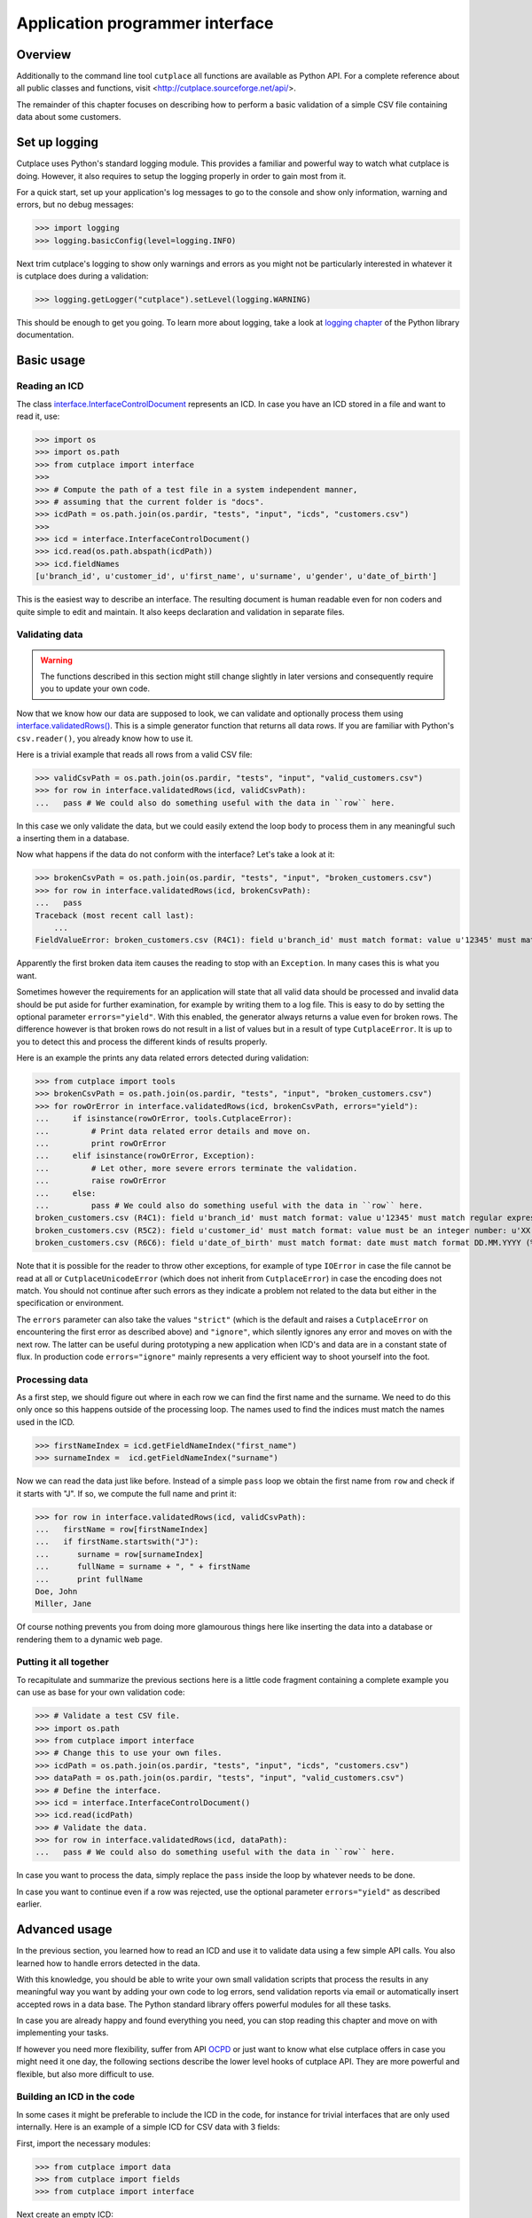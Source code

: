 .. index:: API, application programmer interface

================================
Application programmer interface
================================

Overview
========

Additionally to the command line tool ``cutplace`` all functions are available
as Python API. For a complete reference about all public classes and functions,
visit <http://cutplace.sourceforge.net/api/>.

The remainder of this chapter focuses on describing how to perform a basic
validation of a simple CSV file containing data about some customers.

Set up logging
==============

Cutplace uses Python's standard logging module. This provides a familiar and
powerful way to watch what cutplace is doing. However, it also requires to
setup the logging properly in order to gain most from it.

For a quick start, set up your application's log messages to go to the console
and show only information, warning and errors, but no debug messages:

>>> import logging
>>> logging.basicConfig(level=logging.INFO)

Next trim cutplace's logging to show only warnings and errors as you might not
be particularly interested in whatever it is cutplace does during a
validation:

>>> logging.getLogger("cutplace").setLevel(logging.WARNING)

This should be enough to get you going. To learn more about logging, take a
look at `logging chapter <http://docs.python.org/library/logging.html>`_ of
the Python library documentation.

Basic usage
===========

Reading an ICD
--------------

The class
`interface.InterfaceControlDocument <api/cutplace.interface.InterfaceControlDocument-class.html>`_
represents an ICD. In case you have an ICD stored in a file and want to read
it, use:

>>> import os
>>> import os.path
>>> from cutplace import interface
>>>
>>> # Compute the path of a test file in a system independent manner,
>>> # assuming that the current folder is "docs".
>>> icdPath = os.path.join(os.pardir, "tests", "input", "icds", "customers.csv")
>>>
>>> icd = interface.InterfaceControlDocument()
>>> icd.read(os.path.abspath(icdPath))
>>> icd.fieldNames
[u'branch_id', u'customer_id', u'first_name', u'surname', u'gender', u'date_of_birth']

This is the easiest way to describe an interface. The resulting document is
human readable even for non coders and quite simple to edit and maintain. It
also keeps declaration and validation in separate files.

Validating data
---------------

.. WARNING::
  The functions described in this section might still change slightly
  in later versions and consequently require you to update your own code.

Now that we know how our data are supposed to look, we can validate and optionally
process them using
`interface.validatedRows() <file:///Users/agi/workspace/cutplace/build/site/api/cutplace.interface-module.html#validatedRows>`_.
This is a simple generator function that returns all data rows. If you are
familiar with Python's ``csv.reader()``, you already know how to use it.

Here is a trivial example that reads all rows from a valid CSV file:

>>> validCsvPath = os.path.join(os.pardir, "tests", "input", "valid_customers.csv")
>>> for row in interface.validatedRows(icd, validCsvPath):
...   pass # We could also do something useful with the data in ``row`` here.

In this case we only validate the data, but we could easily extend the loop
body to process them in any meaningful such a inserting them in a database.

Now what happens if the data do not conform with the interface? Let's take a
look at it:

>>> brokenCsvPath = os.path.join(os.pardir, "tests", "input", "broken_customers.csv")
>>> for row in interface.validatedRows(icd, brokenCsvPath):
...   pass
Traceback (most recent call last):
    ...
FieldValueError: broken_customers.csv (R4C1): field u'branch_id' must match format: value u'12345' must match regular expression: u'38\\d\\d\\d'

Apparently the first broken data item causes the reading to stop with an
``Exception``. In many cases this is what you want.

Sometimes however the requirements for an application will state that all
valid data should be processed and invalid data should be put aside for
further examination, for example by writing them to a log file. This is
easy to do by setting the optional parameter ``errors="yield"``. With this
enabled, the generator always returns a value even for broken rows. The difference
however is that broken rows do not result in a list of values but in a result
of type ``CutplaceError``. It is up to you to detect this and process the different kinds
of results properly.

Here is an example the prints any data related errors detected during validation:

>>> from cutplace import tools
>>> brokenCsvPath = os.path.join(os.pardir, "tests", "input", "broken_customers.csv")
>>> for rowOrError in interface.validatedRows(icd, brokenCsvPath, errors="yield"):
...     if isinstance(rowOrError, tools.CutplaceError):
...         # Print data related error details and move on.
...         print rowOrError
...     elif isinstance(rowOrError, Exception):
...         # Let other, more severe errors terminate the validation.
...         raise rowOrError
...     else:
...         pass # We could also do something useful with the data in ``row`` here.
broken_customers.csv (R4C1): field u'branch_id' must match format: value u'12345' must match regular expression: u'38\\d\\d\\d'
broken_customers.csv (R5C2): field u'customer_id' must match format: value must be an integer number: u'XX'
broken_customers.csv (R6C6): field u'date_of_birth' must match format: date must match format DD.MM.YYYY (%d.%m.%Y) but is: u'30.02.1994' (day is out of range for month)

Note that it is possible for the reader to throw other exceptions, for example
of type ``IOError`` in case the file cannot be read at all or
``CutplaceUnicodeError`` (which does not inherit from ``CutplaceError``) in
case the encoding does not match. You should not continue after such errors as
they indicate a problem not related to the data but either in the specification
or environment.

The ``errors`` parameter can also take the values ``"strict"`` (which is the
default and raises a ``CutplaceError`` on encountering the first error as
described above) and ``"ignore"``, which silently ignores any error and moves
on with the next row. The latter can be useful during prototyping a new
application when ICD's and data are in a constant state of flux. In production
code ``errors="ignore"`` mainly represents a very efficient way to shoot
yourself into the foot.

Processing data
---------------

As a first step, we should figure out where in each row we can find the first
name and the surname. We need to do this only once so this happens outside of
the processing loop. The names used to find the indices must match the names
used in the ICD.


>>> firstNameIndex = icd.getFieldNameIndex("first_name")
>>> surnameIndex =  icd.getFieldNameIndex("surname")

Now we can read the data just like before. Instead of a simple ``pass`` loop we
obtain the first name from ``row`` and check if it starts with "J". If so, we
compute the full name and print it:

>>> for row in interface.validatedRows(icd, validCsvPath):
...   firstName = row[firstNameIndex]
...   if firstName.startswith("J"):
...      surname = row[surnameIndex]
...      fullName = surname + ", " + firstName
...      print fullName
Doe, John
Miller, Jane

Of course nothing prevents you from doing more glamourous things here like
inserting the data into a database or rendering them to a dynamic web page.

Putting it all together
-----------------------

To recapitulate and summarize the previous sections here is a little code
fragment containing a complete example you can use as base for your own
validation code:

>>> # Validate a test CSV file.
>>> import os.path
>>> from cutplace import interface
>>> # Change this to use your own files.
>>> icdPath = os.path.join(os.pardir, "tests", "input", "icds", "customers.csv")
>>> dataPath = os.path.join(os.pardir, "tests", "input", "valid_customers.csv")
>>> # Define the interface.
>>> icd = interface.InterfaceControlDocument()
>>> icd.read(icdPath)
>>> # Validate the data.
>>> for row in interface.validatedRows(icd, dataPath):
...   pass # We could also do something useful with the data in ``row`` here.

In case you want to process the data, simply replace the ``pass`` inside the
loop by whatever needs to be done.

In case you want to continue even if a row was rejected, use the optional
parameter ``errors="yield"`` as described earlier.

Advanced usage
==============

In the previous section, you learned how to read an ICD and use it to validate
data using a few simple API calls. You also learned how to handle errors
detected in the data.

With this knowledge, you should be able to write your own small validation
scripts that process the results in any meaningful way you want by adding your
own code to log errors, send validation reports via email or automatically
insert accepted rows in a data base. The Python standard library offers
powerful modules for all these tasks.

In case you are already happy and found everything you need, you can stop
reading this chapter and move on with implementing your tasks.

If however you need more flexibility, suffer from API
`OCPD <http://en.wikipedia.org/wiki/Obsessive-compulsive_personality_disorder>`_
or just want to know what else cutplace offers in case you might need it one
day, the following sections describe the lower level hooks of cutplace API.
They are more powerful and flexible, but also more difficult to use.

Building an ICD in the code
---------------------------

In some cases it might be preferable to include the ICD in the code, for
instance for trivial interfaces that are only used internally. Here is an
example of a simple ICD for CSV data with 3 fields:

First, import the necessary modules:

>>> from cutplace import data
>>> from cutplace import fields
>>> from cutplace import interface

Next create an empty ICD:

>>> icd = interface.InterfaceControlDocument()

As the ICD will not be read from an input file, error messages would not be
able to refer to any file in case of errors. To have at least some reference,
we need to tell the ICD that it is declared from source code:

>>> icd.setLocationToSourceCode()

That way, error messages will refer you to the Python module where this call
happened.

>>> # Use CSV as data format. This is the same as having a spreadsheet
>>> # with the cells:
>>> #
>>> # | F | Format         | CSV |
>>> # | F | Item separator | ;   |
>>> icd.addDataFormat([data.KEY_FORMAT, data.FORMAT_CSV])
>>> icd.addDataFormat([data.KEY_ITEM_DELIMITER, ";"])
>>>
>>> # Add a couple of fields.
>>> icd.addFieldFormat(["id", "", "", "1:5", "Integer"])
>>> icd.addFieldFormat(["name"])
>>> icd.addFieldFormat(["dateOfBirth", "", "X", "", "DateTime", "YYYY-MM-DD"])
>>>
>>> # Make sure that the `id` field contains only unique values.
>>> icd.addCheck(["id_must_be_unique", "IsUnique", "id"])

>>> icd.fieldNames
['id', 'name', 'dateOfBirth']

If any of this methods cannot handle the parameters you passed, they raise a
``CutplaceError`` with a message describing what went wrong. For example:

>>> icd.addCheck([])
Traceback (most recent call last):
    ...
CheckSyntaxError: <source> (R1C2): check row (marked with 'c') must contain at least 2 columns

Validating with listeners
-------------------------

Once the ICD is set up, you can validate data using ``validate()``:

>>> icdPath = os.path.join(os.pardir, "tests", "input", "icds", "customers.csv")
>>> icd = interface.InterfaceControlDocument()
>>> icd.read(icdPath)
>>>
>>> validCsvPath = os.path.join(os.pardir, "tests", "input", "valid_customers.csv")
>>> icd.validate(validCsvPath)

So what happens if the data contain errors? Let's give it a try:

>>> brokenCsvPath = os.path.join(os.pardir, "tests", "input", "broken_customers.csv")
>>> icd.validate(brokenCsvPath)

Again, the validation runs through without any ``Exception`` or other
indication that something is wrong.

The reason for that is that cutplace should be able to continue in case a data
row is rejected. Raising an ``Exception`` would defeat that. So instead, it
informs interested listeners about validation events. To act on events, define
a class inheriting from ``BaseValidationListener`` and overwrite the methods
for the events you are interested in:

>>> class ErrorPrintingValidationListener(interface.BaseValidationListener):
...     def rejectedRow(self, row, error):
...         print "%r" % row
...         print "error: %s" % error

This is a very simple listener which is only interested about rejected rows. In
case this happens, it simply prints the row and the error that was detected in it.
To learn about other events this listener can receive, take a look at the API
documentation of
`BaseValidationListener <api/cutplace.interface.BaseValidationListener-class.html>`_

To actually get some information about validation errors, you have to create
such a listener and attach it to an ICD:

>>> errorPrintingValidationListener = ErrorPrintingValidationListener()
>>> icd.addValidationListener(errorPrintingValidationListener)

Let's see what happens if we validate broken data again:

>>> icd.validate(brokenCsvPath)
[u'12345', u'92', u'Bill', u'Carter', u'male', u'05.04.1953']
error: broken_customers.csv (R4C1): field u'branch_id' must match format: value u'12345' must match regular expression: u'38\\d\\d\\d'
[u'38111', u'XX', u'Sue', u'Brown', u'female', u'08.02.1962']
error: broken_customers.csv (R5C2): field u'customer_id' must match format: value must be an integer number: u'XX'
[u'38088', u'83', u'Rose', u'Baker', u'female', u'30.02.1994']
error: broken_customers.csv (R6C6): field u'date_of_birth' must match format: date must match format DD.MM.YYYY (%d.%m.%Y) but is: u'30.02.1994' (day is out of range for month)

When you are done, remove the listener::

>>> icd.removeValidationListener(errorPrintingValidationListener)



Writing field formats
---------------------

Cutplace already ships with several field formats found in the `fields
<api/cutplace.fields-module.html>`_ module that should cover most needs. If
however you have some very special requirements, you can write your own
formats.

Simply inherit from ``AbstractFieldFormat`` and optionally provide a
constructor to parse the ``rule`` parameter. Next, implement
``validatedValue(self, value)`` that validates that the text in ``value``
conforms to ``rule``. If not, raise an ``FieldValueError`` with a descriptive
error message.

Here is a very simple example of a field format that accepts values of "red",
"green" and "blue".

>>> class ColorFieldFormat(fields.AbstractFieldFormat):
...     def __init__(self, fieldName, isAllowedToBeEmpty, length, rule, dataFormat):
...         super(ColorFieldFormat, self).__init__(fieldName, isAllowedToBeEmpty, length, rule, dataFormat, emptyValue="")
...
...     def validatedValue(self, value):
...         # Validate that ``value`` is a color and return it.
...         assert value
...         if value not in ["red", "green", "blue"]:
...             raise fields.FieldValueError("color value is %r but must be one of: red, green, blue" % value)
...         return value

The ``value`` parameter is a Unicode string. Cutplace ensures that
``validatedValue()`` will never be called with an empty ``value`` parameter,
hence the ``assert value`` - it will cause an ``AssertionError`` if ``value``
is ``""`` or ``None`` because that would mean cutplace is broken.

>>> colorField = ColorFieldFormat("roofColor", False, "", "", icd.dataFormat)
>>> colorField.validated("red")
'red'

Of course you could have achieved similar results using `fields.ChoiceFieldFormat
<api/fields.ChoiceFieldFormat-class.html>`_. However, a custom field format can
do more. In particular, ``validatedValue()`` does not have to return a string.
It can return any Python type and even ``None``. The result will be used in the
``row`` array cutplace sends to any `BaseValidationListener.acceptedRow()
<api/cutplace.interface.BaseValidationListener-class.html#acceptedRow>`_.

Here's a more advanced ``ColorFieldFormat`` that returns the color as a
tuple of RGB items:

>>> class ColorFieldFormat(fields.AbstractFieldFormat):
...     def __init__(self, fieldName, isAllowedToBeEmpty, length, rule, dataFormat):
...         super(ColorFieldFormat, self).__init__(fieldName, isAllowedToBeEmpty, length, rule, dataFormat, emptyValue="")
...
...     def validatedValue(self, colorName):
...         # Validate that ``colorName`` is a color and return its RGB representation.
...         assert colorName
...         if colorName == "red":
...             result = (1.0, 0.0, 0.0)
...         elif colorName == "green":
...             result = (0.0, 1.0, 0.0)
...         elif colorName == "blue":
...             result = (0.0, 1.0, 0.0)
...         else:
...             raise fields.FieldValueError("color name is %r but must be one of: red, green, blue" % colorName)
...         return result

For a simple test, let's see this field format in action:

>>> colorField = ColorFieldFormat("roofColor", False, "", "", icd.dataFormat)
>>> colorField.validated("red")
(1.0, 0.0, 0.0)
>>> colorField.validated("yellow")
Traceback (most recent call last):
...
FieldValueError: color name is 'yellow' but must be one of: red, green, blue

Before you learned that ``validatedValue()`` never gets called with an empty
value. So what happens if you declare a color field that allows empty values,
for instance:

>>> # Sets ``isAllowedToBeEmpty`` to ``True`` to accept empty values.
>>> colorField = ColorFieldFormat("roofColor", True, "", "", icd.dataFormat)
>>> colorField.validated("")
''
>>> # Not quiet a color tuple...

Well, that's not quite what we want. Instead of an empty string, some default
RGB tuple would be a lot more useful. Say, ``(0.0, 0.0, 0.0)`` to represent
black.

Fortunately field formats can just specify that by using the ``emptyValue``
parameter in the constructor. When passed to the ``super`` constructor in
``AbstractFieldFormat``, everything will be taken care of. So here's a
slightly modified version:

>>> class ColorFieldFormat(fields.AbstractFieldFormat):
...     def __init__(self, fieldName, isAllowedToBeEmpty, length, rule, dataFormat):
...         super(ColorFieldFormat, self).__init__(fieldName, isAllowedToBeEmpty, length, rule, dataFormat,
...                 emptyValue=(0.0, 0.0, 0.0)) # Use black as "empty" color.
...
...     def validatedValue(self, colorName):
...         # (Exactly same as before)
...         assert colorName
...         if colorName == "red":
...             result = (1.0, 0.0, 0.0)
...         elif colorName == "green":
...             result = (0.0, 1.0, 0.0)
...         elif colorName == "blue":
...             result = (0.0, 1.0, 0.0)
...         else:
...             raise fields.FieldValueError("color name is %r but must be one of: red, green, blue" % colorName)
...         return result

Let's give it a try:

>>> colorField = ColorFieldFormat("roofColor", True, "", "", icd.dataFormat)
>>> colorField.validated("red")
(1.0, 0.0, 0.0)
>>> colorField.validated("")
(0.0, 0.0, 0.0)

Now that you know how to write your own field format, it would be nice to
actually utilize it in an ICD.

TODO: Describe how to write a ``myfields.py`` and extend the Python path.

Writing checks
--------------

Writing checks is quite similar to writing field formats. However, the
interaction with the validation is more complex.

Checks have to implement certain methods described in `checks.AbstractCheck
<api/cutplace.checks.AbstractCheck-class.html>`_. For each check, cutplace
performs the following actions:

#. When reading the ICD, call the check's ``__init__()``.
#. When starting to read a set of data, call the checks's ``reset()``.
#. For each row of data, call the checks's ``checkRow()``.
#. When done with a set of data, call the checks's ``checkAtEnd()``.

The remainder of this section will describe how to implement each of
these methods. As an example, we implement a check to ensure that
each customer's full name requires less than 100 characters. The field
formats already ensure that ``first_name`` and ``last_name`` are at most
60 characters each. However, assuming the full name is derived using the
expression::

    last_name + ", " + first_name

this could lead to full names with up to 122 characters.

To implements this check, start by inheriting from `checks.AbstractCheck
<api/cutplace.checks.AbstractCheck-class.html>`_:

>>> from cutplace import checks
>>> class FullNameLengthIsInRangeCheck(checks.AbstractCheck):
...     """Check that total length of customer name is within the specified range."""

Next, implement a constructor to which cutplace can pass the values
found in the ICD. For example, for our check the ICD would contain:

+-+-------------------------------------------+------------------------+-----+
+ +Description                                +Type                    +Rule +
+=+===========================================+========================+=====+
+C+full name must have at most 100 characters +FullNameLengthIsInRange +:100 +
+-+-------------------------------------------+------------------------+-----+

When cutplace encounters this line, it will create a new check by calling
``checks.FullNameLengthIsInRangeCheck.__init__()``, passing the following
parameters:

* ``description="customer must be unique"``, which is just a human readable
  description of the check to refer to it in error messages
* ``rule=":100"``, which describes what exactly the check
  should do. Each check can define its own syntax for the rule. In case of
  ``FullNameLengthIsInRange`` the rule describes a `ranges.Range <api/cutplace.ranges.Range-class.html>`_.
* ``availableFieldNames=["branch_id", "customer_id", "first_name","last_name",
  "gender", "date_of_birth"]`` (as defined in the ICD and using the same order)
* ``location`` being the ``tools.InputLocation`` in the ICD where the check was defined.

The constructor basically has to do 3 things:

#. Call the super constructor
#. Perform optional initialization needed by the check that needs to be
   done only once and not on each new data set. In most cases, this involves
   parsing the ``rule`` parameter and obtain whatever information the checks needs
   from it.
#. Call ``self.reset()``. This is not really necessary for this check, but in most
   cases it will make your life easier because you can avoid redundant initializations
   in the constructor.

>>> from cutplace import ranges
>>> class FullNameLengthIsInRangeCheck(checks.AbstractCheck):
...     """Check that total length of customer name is within the specified range."""
...     def __init__(self, description, rule, availableFieldNames, location=None):
...         super(FullNameLengthIsInRangeCheck, self).__init__(description, rule, availableFieldNames, location)
...         self._fullNameRange = ranges.Range(rule)
...         self.reset()

Once cutplace is done reading the ICD, it moves on to data. For each set of
data it calls the checks `reset()
<api/cutplace.checks.AbstractCheck-class.html#reset>`_ method. For our simple
check, no actions are needed so we are good already because ``AbstractCheck``
already provides a ``reset()`` that does nothing.

When cutplace validates data, it reads them row by row. For each row, it
calls `validated() <api/cutplace.fields.AbstractFieldFormat-class.html#validated>`_
on each cell in the row. In case all cells are valid, it collects them in a
dictionary which maps the field name to its native value. Recall the interface
from the :doc:`tutorial`, which defined the following fields:

+-+--------------------+----------+------+------+--------+------------+
+ +Name                +Example   +Empty?+Length+Type    +Rule        +
+=+====================+==========+======+======+========+============+
+F+branch_id           +38000     +      +5     +        +            +
+-+--------------------+----------+------+------+--------+------------+
+F+customer_id         +16        +      +2:    +Integer +10:65535    +
+-+--------------------+----------+------+------+--------+------------+
+F+first_name          +Jane      +      +:60   +        +            +
+-+--------------------+----------+------+------+--------+------------+
+F+surname             +Doe       +      +:60   +        +            +
+-+--------------------+----------+------+------+--------+------------+
+F+gender              +female    +      +2:6   +Choice  +male, female+
+-+--------------------+----------+------+------+--------+------------+
+F+date_of_birth       +27.02.1946+X     +10    +DateTime+DD.MM.YYYY  +
+-+--------------------+----------+------+------+--------+------------+

Now consider a data row with the following values:

+---------+-----------+----------+-------+------+-------------+
+Branch id+Customer id+First name+Surname+Gender+Date of birth+
+=========+===========+==========+=======+======+=============+
+38111    +96         +Andrew    +Dixon  +male  +02.10.1913   +
+---------+-----------+----------+-------+------+-------------+

The row map for this row would be::

  rowMap = {
      "branch_id": 38111,
      "customer_id": 96,
      "first_name": "Andrew",
      "last_name": "Dixon",
      "gender": "male",
      "date_of_birth": time.struct_time(tm_year=1913, tm_mon=10, tm_mday=2, ...)
  }

With this knowledge, we can easily implement a ``checkRow`` that computes the
full name and checks that it is within the required range. If not, it raises
a `CheckError <api/cutplace.checks.CheckError-class.html>`_:

>>> def checkRow(self, rowMap, location):
...     fullName = rowMap["last_name"] + ", " + rowMap["first_name"]
...     fullNameLength = len(fullName)
...     try:
...         self._fullNameRange.validate("full name", fullNameLength)
...     except ranges.RangeValueError, error:
...         raise CheckError("full name length is %d but must be in range %s: %r" \
...                 % (fullNameLength, self._fullNameRange, fullName))

And finally, there is
`checkAtEnd() <api/cutplace.checks.AbstractCheck-class.html#checkAtEnd>`_ which
is called when all data rows have been processed. Note that ``checkAtEnd()``
does not have any parameters that contain actual data. Instead you typically
would collect all information needed by ``checkAtEnd()`` in ``checkRow()`` and
store them in instance variables.

Because our ``FullNameLengthIsInRangeCheck`` does not need to do anything here,
we can omit it and keep inherit an empty implementation from ``AbstractCheck``.

TODO: Describe how to write mychecks.py and extend Python path.
